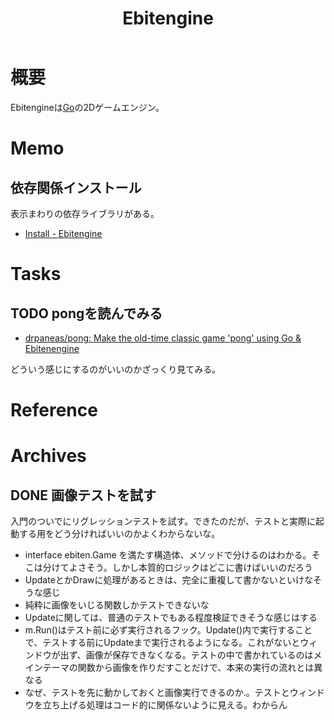 :PROPERTIES:
:ID:       1125139c-d69f-4af0-a564-6b9b399ce976
:mtime:    20241102180218
:ctime:    20230326190222
:END:
#+title: Ebitengine
* 概要
Ebitengineは[[id:7cacbaa3-3995-41cf-8b72-58d6e07468b1][Go]]の2Dゲームエンジン。
* Memo
** 依存関係インストール
表示まわりの依存ライブラリがある。
- [[https://ebitengine.org/en/documents/install.html?os=linux][Install - Ebitengine]]
* Tasks
** TODO pongを読んでみる
:LOGBOOK:
CLOCK: [2023-09-09 Sat 20:37]--[2023-09-09 Sat 21:02] =>  0:25
CLOCK: [2023-09-09 Sat 20:12]--[2023-09-09 Sat 20:37] =>  0:25
CLOCK: [2023-09-09 Sat 19:30]--[2023-09-09 Sat 19:55] =>  0:25
:END:
- [[https://github.com/drpaneas/pong][drpaneas/pong: Make the old-time classic game 'pong' using Go & Ebitenengine]]

どういう感じにするのがいいのかざっくり見てみる。
* Reference
* Archives
** DONE 画像テストを試す
CLOSED: [2023-03-27 Mon 22:19]
:LOGBOOK:
CLOCK: [2023-03-27 Mon 22:07]--[2023-03-27 Mon 22:19] =>  0:12
CLOCK: [2023-03-27 Mon 21:42]--[2023-03-27 Mon 22:07] =>  0:25
CLOCK: [2023-03-27 Mon 00:28]--[2023-03-27 Mon 00:53] =>  0:25
CLOCK: [2023-03-26 Sun 23:31]--[2023-03-26 Sun 23:56] =>  0:25
CLOCK: [2023-03-26 Sun 22:51]--[2023-03-26 Sun 23:16] =>  0:25
CLOCK: [2023-03-26 Sun 22:26]--[2023-03-26 Sun 22:51] =>  0:25
CLOCK: [2023-03-26 Sun 21:51]--[2023-03-26 Sun 22:16] =>  0:25
CLOCK: [2023-03-26 Sun 20:44]--[2023-03-26 Sun 21:09] =>  0:25
CLOCK: [2023-03-26 Sun 20:19]--[2023-03-26 Sun 20:44] =>  0:25
CLOCK: [2023-03-26 Sun 19:54]--[2023-03-26 Sun 20:19] =>  0:25
CLOCK: [2023-03-26 Sun 19:03]--[2023-03-26 Sun 19:28] =>  0:25
:END:

入門のついでにリグレッションテストを試す。できたのだが、テストと実際に起動する用をどう分ければいいのかよくわからないな。

- interface ebiten.Game を満たす構造体、メソッドで分けるのはわかる。そこは分けてよさそう。しかし本質的ロジックはどこに書けばいいのだろう
- UpdateとかDrawに処理があるときは、完全に重複して書かないといけなそうな感じ
- 純粋に画像をいじる関数しかテストできないな
- Updateに関しては、普通のテストでもある程度検証できそうな感じはする
- m.Run()はテスト前に必ず実行されるフック。Update()内で実行することで、テストする前にUpdateまで実行されるようになる。これがないとウィンドウが出ず、画像が保存できなくなる。テストの中で書かれているのはメインテーマの関数から画像を作りだすことだけで、本来の実行の流れとは異なる
- なぜ、テストを先に動かしておくと画像実行できるのか.。テストとウィンドウを立ち上げる処理はコード的に関係ないように見える。わからん
